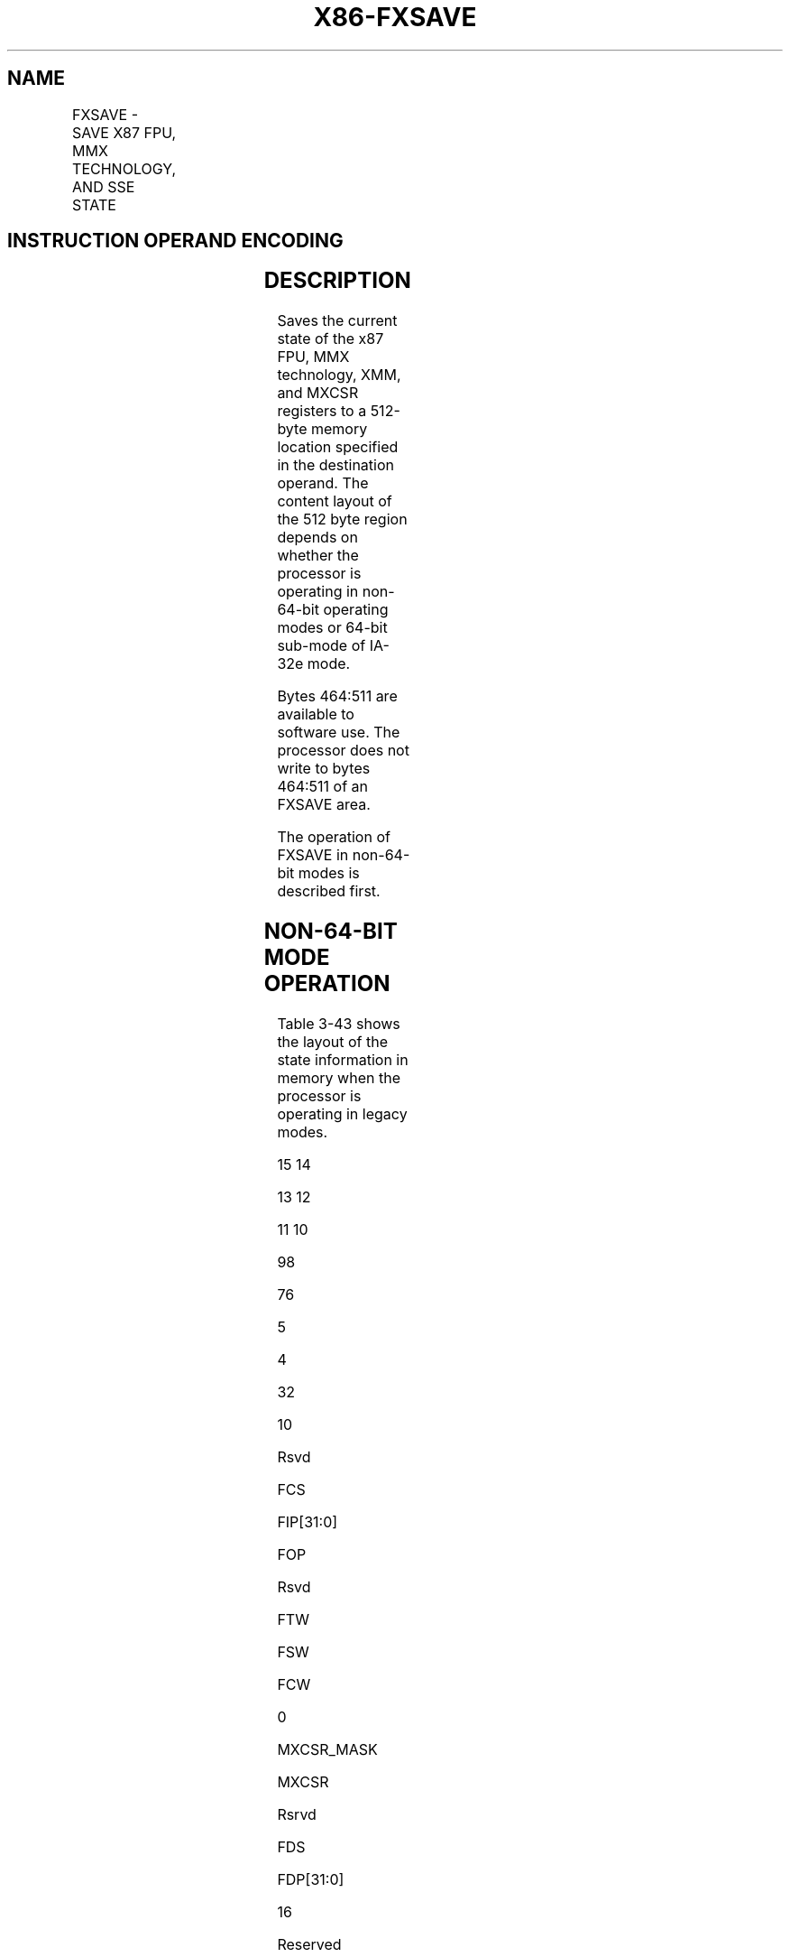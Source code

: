 .nh
.TH "X86-FXSAVE" "7" "May 2019" "TTMO" "Intel x86-64 ISA Manual"
.SH NAME
FXSAVE - SAVE X87 FPU, MMX TECHNOLOGY, AND SSE STATE
.TS
allbox;
l l l l l 
l l l l l .
\fB\fCOpcode/Instruction\fR	\fB\fCOp/En\fR	\fB\fC64\-Bit Mode\fR	\fB\fCCompat/Leg Mode\fR	\fB\fCDescription\fR
NP 0F AE /0 FXSAVE m512byte	M	Valid	Valid	T{
Save the x87 FPU, MMX, XMM, and MXCSR register state to m512byte.
T}
T{
NP REX.W + 0F AE /0 FXSAVE64 m512byte
T}
	M	Valid	N.E.	T{
Save the x87 FPU, MMX, XMM, and MXCSR register state to m512byte.
T}
.TE

.SH INSTRUCTION OPERAND ENCODING
.TS
allbox;
l l l l l 
l l l l l .
Op/En	Operand 1	Operand 2	Operand 3	Operand 4
M	ModRM:r/m (w)	NA	NA	NA
.TE

.SH DESCRIPTION
.PP
Saves the current state of the x87 FPU, MMX technology, XMM, and MXCSR
registers to a 512\-byte memory location specified in the destination
operand. The content layout of the 512 byte region depends on whether
the processor is operating in non\-64\-bit operating modes or 64\-bit
sub\-mode of IA\-32e mode.

.PP
Bytes 464:511 are available to software use. The processor does not
write to bytes 464:511 of an FXSAVE area.

.PP
The operation of FXSAVE in non\-64\-bit modes is described first.

.SH NON\-64\-BIT MODE OPERATION
.PP
Table 3\-43 shows the layout of the state information in memory when the
processor is operating in legacy modes.

.PP
15 14

.PP
13 12

.PP
11 10

.PP
98

.PP
76

.PP
5

.PP
4

.PP
32

.PP
10

.PP
Rsvd

.PP
FCS

.PP
FIP[31:0]

.PP
FOP

.PP
Rsvd

.PP
FTW

.PP
FSW

.PP
FCW

.PP
0

.PP
MXCSR\_MASK

.PP
MXCSR

.PP
Rsrvd

.PP
FDS

.PP
FDP[31:0]

.PP
16

.PP
Reserved

.PP
ST0/MM0

.PP
32

.PP
Reserved

.PP
ST1/MM1

.PP
48

.PP
Reserved

.PP
ST2/MM2

.PP
64

.PP
Reserved

.PP
ST3/MM3

.PP
80

.PP
Reserved

.PP
ST4/MM4

.PP
96

.PP
Reserved

.PP
ST5/MM5

.PP
112

.PP
Reserved

.PP
ST6/MM6

.PP
128

.PP
Reserved

.PP
ST7/MM7

.PP
144

.PP
XMM0

.PP
160

.PP
XMM1

.PP
176

.PP
XMM2

.PP
192

.PP
XMM3

.PP
208

.PP
XMM4

.PP
224

.PP
XMM5

.PP
240

.PP
XMM6

.PP
256

.PP
XMM7

.PP
272

.PP
Reserved

.PP
288

.PP
Reserved

.PP
304

.PP
Reserved

.PP
320

.PP
Reserved

.PP
336

.PP
Reserved

.PP
352

.PP
Reserved

.PP
368

.PP
Reserved

.PP
384

.PP
Reserved

.PP
400

.PP
Reserved

.PP
416

.PP
Reserved

.PP
432

.PP
Reserved

.PP
448

.PP
Available

.PP
464

.PP
Available

.PP
480

.PP
Available

.PP
496

.PP
Table 3\-43. Non\-64\-bit\-Mode Layout of FXSAVE and FXRSTOR Memory Region

.PP
The destination operand contains the first byte of the memory image, and
it must be aligned on a 16\-byte boundary. A misaligned destination
operand will result in a general\-protection (#GP) exception being
generated (or in some cases, an alignment check exception [#AC]).

.PP
The FXSAVE instruction is used when an operating system needs to perform
a context switch or when an exception handler needs to save and examine
the current state of the x87 FPU, MMX technology, and/or XMM and MXCSR
registers.

.PP
The fields in Table 3\-44.

.TS
allbox;
l l 
l l .
\fB\fCField\fR	\fB\fCDefinition\fR
FCW	T{
x87 FPU Control Word (16 bits). See 
T}
Figure 8\-6
T{
 in the Intel® 64 and IA\-32 Architectures Software Developer’s Manual, Volume 1, for the layout of the x87 FPU control word.
T}
FSW	T{
x87 FPU Status Word (16 bits). See 
T}
Figure 8\-4
T{
 in the Intel® 64 and IA\-32 Architectures Software Developer’s Manual, Volume 1, for the layout of the x87 FPU status word.
T}
Abridged FTW	T{
x87 FPU Tag Word (8 bits). The tag information saved here is abridged, as described in the following paragraphs.
T}
FOP	T{
x87 FPU Opcode (16 bits). The lower 11 bits of this field contain the opcode, upper 5 bits are reserved. See 
T}
Figure 8\-8
T{
 in the Intel® 64 and IA\-32 Architectures Software Developer’s Manual, Volume 1, for the layout of the x87 FPU opcode field.
T}
FIP	T{
x87 FPU Instruction Pointer Offset (64 bits). The contents of this field differ depending on the current addressing mode (32\-bit, 16\-bit, or 64\-bit) of the processor when the FXSAVE instruction was executed: 32\-bit mode — 32\-bit IP offset. 16\-bit mode — low 16 bits are IP offset; high 16 bits are reserved. 64\-bit mode with REX.W — 64\-bit IP offset. 64\-bit mode without REX.W — 32\-bit IP offset. See “x87 FPU Instruction and Operand (Data) Pointers” in Chapter 8 of the Intel® 64 and IA\-32 Architectures Software Developer’s Manual, Volume 1, for a description of the x87 FPU instruction pointer.
T}
FCS	T{
x87 FPU Instruction Pointer Selector (16 bits). If CPUID.(EAX=07H,ECX=0H):EBX
T}
[
bit 13
]
T{
 = 1, the processor deprecates FCS and FDS, and this field is saved as 0000H.
T}
FDP	T{
x87 FPU Instruction Operand (Data) Pointer Offset (64 bits). The contents of this field differ depending on the current addressing mode (32\-bit, 16\-bit, or 64\-bit) of the processor when the FXSAVE instruction was executed: 32\-bit mode — 32\-bit DP offset. 16\-bit mode — low 16 bits are DP offset; high 16 bits are reserved. 64\-bit mode with REX.W — 64\-bit DP offset. 64\-bit mode without REX.W — 32\-bit DP offset. See “x87 FPU Instruction and Operand (Data) Pointers” in Chapter 8 of the Intel® 64 and IA\-32 Architectures Software Developer’s Manual, Volume 1, for a description of the x87 FPU operand pointer.
T}
FDS	T{
x87 FPU Instruction Operand (Data) Pointer Selector (16 bits). If CPUID.(EAX=07H,ECX=0H):EBX
T}
[
bit 13
]
T{
 = 1, the processor deprecates FCS and FDS, and this field is saved as 0000H.
T}
MXCSR	T{
MXCSR Register State (32 bits). See 
T}
Figure 10\-3
T{
 in the Intel® 64 and IA\-32 Architectures Software Developer’s Manual, Volume 1, for the layout of the MXCSR register. If the OSFXSR bit in control register CR4 is not set, the FXSAVE instruction may not save this register. This behavior is implementation dependent.
T}
MXCSR\_ MASK	MXCSR
\_
T{
MASK (32 bits). This mask can be used to adjust values written to the MXCSR register, ensuring that reserved bits are set to 0. Set the mask bits and flags in MXCSR to the mode of operation desired for SSE and SSE2 SIMD floating\-point instructions. See “Guidelines for Writing to the MXCSR Register” in Chapter 11 of the Intel® 64 and IA\-32 Architectures Software Developer’s Manual, Volume 1, for instructions for how to determine and use the MXCSR
T}
\_
MASK value.
ST0/MM0 through ST7/MM7	T{
x87 FPU or MMX technology registers. These 80\-bit fields contain the x87 FPU data registers or the MMX technology registers, depending on the state of the processor prior to the execution of the FXSAVE instruction. If the processor had been executing x87 FPU instruction prior to the FXSAVE instruction, the x87 FPU data registers are saved; if it had been executing MMX instructions (or SSE or SSE2 instructions that operated on the MMX technology registers), the MMX technology registers are saved. When the MMX technology registers are saved, the high 16 bits of the field are reserved.
T}
XMM0 through XMM7	T{
XMM registers (128 bits per field). If the OSFXSR bit in control register CR4 is not set, the FXSAVE instruction may not save these registers. This behavior is implementation dependent.
T}
.TE

.PP
Table 3\-44. Field Definitions

.PP
The FXSAVE instruction saves an abridged version of the x87 FPU tag word
in the FTW field (unlike the FSAVE instruction, which saves the complete
tag word). The tag information is saved in physical register order (R0
through R7), rather than in top\-of\-stack (TOS) order. With the FXSAVE
instruction, however, only a single bit (1 for valid or 0 for empty) is
saved for each tag. For example, assume that the tag word is currently
set as follows:

.PP
R7 R6 R5 R4 R3 R2 R1 R0

.PP
11 xx xx xx 11 11 11 11

.PP
Here, 11B indicates empty stack elements and “xx” indicates valid (00B),
zero (01B), or special (10B).

.PP
For this example, the FXSAVE instruction saves only the following 8 bits
of information:

.PP
R7 R6 R5 R4 R3 R2 R1 R0

.PP
01110000

.PP
Here, a 1 is saved for any valid, zero, or special tag, and a 0 is saved
for any empty tag.

.PP
The operation of the FXSAVE instruction differs from that of the FSAVE
instruction, the as follows:

.RS
.IP \(bu 2
FXSAVE instruction does not check for pending unmasked
floating\-point exceptions. (The FXSAVE operation in this regard is
similar to the operation of the FNSAVE instruction).
.IP \(bu 2
After the FXSAVE instruction has saved the state of the x87 FPU, MMX
technology, XMM, and MXCSR registers, the processor retains the
contents of the registers. Because of this behavior, the FXSAVE
instruction cannot be used by an application program to pass a
“clean” x87 FPU state to a procedure, since it retains the current
state. To clean the x87 FPU state, an application must explicitly
execute an FINIT instruction after an FXSAVE instruction to
reinitialize the x87 FPU state.
.IP \(bu 2
The format of the memory image saved with the FXSAVE instruction is
the same regardless of the current addressing mode (32\-bit or
16\-bit) and operating mode (protected, real address, or system
management). This behavior differs from the FSAVE instructions,
where the memory image format is different depending on the
addressing mode and operating mode. Because of the different image
formats, the memory image saved with the FXSAVE instruction cannot
be restored correctly with the FRSTOR instruction, and likewise the
state saved with the FSAVE instruction cannot be restored correctly
with the FXRSTOR instruction.

.RE

.PP
The FSAVE format for FTW can be recreated from the FTW valid bits and
the stored 80\-bit FP data (assuming the stored data was not the contents
of MMX technology registers) using Table 3\-45.

.PP
Exponent all 1’s

.PP
Exponent all 0’s

.PP
Fraction all 0’s

.PP
J and M bits

.PP
FTW valid bit

.PP
x87 FTW

.PP
0 0

.PP
0 0

.PP
0 0

.PP
0x 1x

.PP
1 1

.PP
Special 10 Valid 00

.PP
0 0

.PP
0 0

.PP
1 1

.PP
00 10

.PP
1 1

.PP
Special 10 Valid 00

.PP
0 0

.PP
1 1

.PP
0 0

.PP
0x 1x

.PP
1 1

.PP
Special 10 Special 10

.PP
0 0

.PP
1 1

.PP
1 1

.PP
00 10

.PP
1 1

.PP
Zero 01 Special 10

.PP
1 1

.PP
0 0

.PP
0 0

.PP
1x 1x

.PP
1 1

.PP
Special 10 Special 10

.PP
1 1

.PP
0 0

.PP
1 1

.PP
00 10

.PP
1 1

.PP
Special 10 Special 10

.PP
For all legal combinations above.

.PP
0

.PP
Empty 11

.PP
Table 3\-45. Recreating FSAVE Format

.PP
The J\-bit is defined to be the 1\-bit binary integer to the left of the
decimal place in the significand. The M\-bit is defined to be the most
significant bit of the fractional portion of the significand (i.e., the
bit immediately to the right of the decimal place).

.PP
When the M\-bit is the most significant bit of the fractional portion of
the significand, it must be 0 if the fraction is all 0’s.

.SH IA\-32E MODE OPERATION
.PP
In compatibility sub\-mode of IA\-32e mode, legacy SSE registers, XMM0
through XMM7, are saved according to the legacy FXSAVE map. In 64\-bit
mode, all of the SSE registers, XMM0 through XMM15, are saved.
Additionally, there are two different layouts of the FXSAVE map in
64\-bit mode, corresponding to FXSAVE64 (which requires REX.W=1) and
FXSAVE (REX.W=0). In the FXSAVE64 map (Table 3\-47), the FPU IP and FPU
DP pointers are 32\-bits.

.PP
15 14

.PP
13 12

.PP
11 10

.PP
98

.PP
76

.PP
5

.PP
4

.PP
32

.PP
10

.PP
FIP

.PP
FOP

.PP
Reserved

.PP
FTW

.PP
FSW

.PP
FCW

.PP
0

.PP
MXCSR\_MASK

.PP
MXCSR

.PP
FDP

.PP
16

.PP
Reserved

.PP
ST0/MM0

.PP
32

.PP
Reserved

.PP
ST1/MM1

.PP
48

.PP
Reserved

.PP
ST2/MM2

.PP
64

.PP
Reserved

.PP
ST3/MM3

.PP
80

.PP
Reserved

.PP
ST4/MM4

.PP
96

.PP
Reserved

.PP
ST5/MM5

.PP
112

.PP
Reserved

.PP
ST6/MM6

.PP
128

.PP
Reserved

.PP
ST7/MM7

.PP
144

.PP
XMM0

.PP
160

.PP
XMM1

.PP
176

.PP
XMM2

.PP
192

.PP
XMM3

.PP
208

.PP
XMM4

.PP
224

.PP
XMM5

.PP
240

.PP
XMM6

.PP
256

.PP
XMM7

.PP
272

.PP
XMM8

.PP
288

.PP
XMM9

.PP
304

.PP
XMM10

.PP
320

.PP
XMM11

.PP
336

.PP
XMM12

.PP
352

.PP
XMM13

.PP
368

.PP
XMM14

.PP
384

.PP
XMM15

.PP
400

.PP
Reserved

.PP
416

.PP
Reserved

.PP
432

.PP
Reserved

.PP
448

.PP
Available

.PP
464

.PP
Available

.PP
480

.PP
Available

.PP
496

.PP
Table 3\-46. Layout of the 64\-bit\-mode FXSAVE64 Map (requires REX.W = 1)

.PP
15 14

.PP
13 12

.PP
11 10

.PP
98

.PP
76

.PP
5

.PP
4

.PP
32

.PP
10

.PP
Reserved

.PP
FCS

.PP
FIP[31:0]

.PP
FOP

.PP
Reserved

.PP
FTW

.PP
FSW

.PP
FCW

.PP
0

.PP
MXCSR\_MASK

.PP
MXCSR

.PP
Reserved

.PP
FDS

.PP
FDP[31:0]

.PP
16

.PP
Reserved

.PP
ST0/MM0

.PP
32

.PP
Reserved

.PP
ST1/MM1

.PP
48

.PP
Reserved

.PP
ST2/MM2

.PP
64

.PP
Reserved

.PP
ST3/MM3

.PP
80

.PP
Reserved

.PP
ST4/MM4

.PP
96

.PP
Reserved

.PP
ST5/MM5

.PP
112

.PP
Reserved

.PP
ST6/MM6

.PP
128

.PP
Reserved

.PP
ST7/MM7

.PP
144

.PP
XMM0

.PP
160

.PP
XMM1

.PP
176

.PP
XMM2

.PP
192

.PP
XMM3

.PP
208

.PP
XMM4

.PP
224

.PP
XMM5

.PP
240

.PP
XMM6

.PP
256

.PP
XMM7

.PP
272

.PP
XMM8

.PP
288

.PP
XMM9

.PP
304

.PP
XMM10

.PP
320

.PP
XMM11

.PP
336

.PP
XMM12

.PP
352

.PP
XMM13

.PP
368

.PP
XMM14

.PP
384

.PP
XMM15

.PP
400

.PP
Reserved

.PP
416

.PP
Reserved

.PP
432

.PP
Reserved

.PP
448

.PP
Available

.PP
464

.PP
Available

.PP
480

.PP
Available

.PP
496

.PP
Table 3\-47. Layout of the 64\-bit\-mode FXSAVE Map (REX.W = 0)

.SH OPERATION
.PP
.RS

.nf
IF 64\-Bit Mode
    THEN
        IF REX.W = 1
            THEN
                DEST ← Save64BitPromotedFxsave(x87 FPU, MMX, XMM15\-XMM0,
                MXCSR);
            ELSE
                DEST ← Save64BitDefaultFxsave(x87 FPU, MMX, XMM15\-XMM0, MXCSR);
        FI;
    ELSE
        DEST ← SaveLegacyFxsave(x87 FPU, MMX, XMM7\-XMM0, MXCSR);
FI;

.fi
.RE

.SH PROTECTED MODE EXCEPTIONS
.TS
allbox;
l l 
l l .
#GP(0)	T{
For an illegal memory operand effective address in the CS, DS, ES, FS or GS segments.
T}
	T{
If a memory operand is not aligned on a 16\-byte boundary, regardless of segment. (See the description of the alignment check exception 
T}
[

#
AC
]
 below.)
#SS(0)	T{
For an illegal address in the SS segment.
T}
#PF(fault\-code)	For a page fault.
#NM	If CR0.TS
[
bit 3
]
 = 1.
	If CR0.EM
[
bit 2
]
 = 1.
#UD	If CPUID.01H:EDX.FXSR
[
bit 24
]
 = 0.
#UD	If the LOCK prefix is used.
#AC	T{
If this exception is disabled a general protection exception (
T}
#
T{
GP) is signaled if the memory operand is not aligned on a 16\-byte boundary, as described above. If the alignment check exception (
T}
#
T{
AC) is enabled (and the CPL is 3), signaling of 
T}
#
T{
AC is not guaranteed and may vary with implementation, as follows. In all implementations where 
T}
#
T{
AC is not signaled, a general protection exception is signaled in its place. In addition, the width of the alignment check may also vary with implementation. For instance, for a given implementation, an alignment check exception might be signaled for a 2\-byte misalignment, whereas a general protection exception might be signaled for all other misalignments (4\-, 8\-, or 16\-byte misalignments).
T}
.TE

.SH REAL\-ADDRESS MODE EXCEPTIONS
.TS
allbox;
l l 
l l .
#GP	T{
If a memory operand is not aligned on a 16\-byte boundary, regardless of segment.
T}
	T{
If any part of the operand lies outside the effective address space from 0 to FFFFH.
T}
#NM	If CR0.TS
[
bit 3
]
 = 1.
	If CR0.EM
[
bit 2
]
 = 1.
#UD	If CPUID.01H:EDX.FXSR
[
bit 24
]
 = 0.
	If the LOCK prefix is used.
.TE

.SH VIRTUAL\-8086 MODE EXCEPTIONS
.PP
Same exceptions as in real address mode.

.TS
allbox;
l l 
l l .
#PF(fault\-code)	For a page fault.
#AC	T{
For unaligned memory reference.
T}
#UD	If the LOCK prefix is used.
.TE

.SH COMPATIBILITY MODE EXCEPTIONS
.PP
Same exceptions as in protected mode.

.SH 64\-BIT MODE EXCEPTIONS
.TS
allbox;
l l 
l l .
#SS(0)	T{
If a memory address referencing the SS segment is in a non\-canonical form.
T}
#GP(0)	T{
If the memory address is in a non\-canonical form.
T}
	T{
If memory operand is not aligned on a 16\-byte boundary, regardless of segment.
T}
#PF(fault\-code)	For a page fault.
#NM	If CR0.TS
[
bit 3
]
 = 1.
	If CR0.EM
[
bit 2
]
 = 1.
#UD	If CPUID.01H:EDX.FXSR
[
bit 24
]
 = 0.
	If the LOCK prefix is used.
#AC	T{
If this exception is disabled a general protection exception (
T}
#
T{
GP) is signaled if the memory operand is not aligned on a 16\-byte boundary, as described above. If the alignment check exception (
T}
#
T{
AC) is enabled (and the CPL is 3), signaling of 
T}
#
T{
AC is not guaranteed and may vary with implementation, as follows. In all implementations where 
T}
#
T{
AC is not signaled, a general protection exception is signaled in its place. In addition, the width of the alignment check may also vary with implementation. For instance, for a given implementation, an alignment check exception might be signaled for a 2\-byte misalignment, whereas a general protection exception might be signaled for all other misalignments (4\-, 8\-, or 16\-byte misalignments).
T}
.TE

.SH IMPLEMENTATION NOTE
.PP
The order in which the processor signals general\-protection (#GP) and
page\-fault (#PF) exceptions when they both occur on an instruction
boundary is given in Table 5\-2 in the
Intel® 64 and IA\-32 Architectures Software Developer’s Manual, Volume
3B. This order vary for FXSAVE for different processor implementations.

.SH SEE ALSO
.PP
x86\-manpages(7) for a list of other x86\-64 man pages.

.SH COLOPHON
.PP
This UNOFFICIAL, mechanically\-separated, non\-verified reference is
provided for convenience, but it may be incomplete or broken in
various obvious or non\-obvious ways. Refer to Intel® 64 and IA\-32
Architectures Software Developer’s Manual for anything serious.

.br
This page is generated by scripts; therefore may contain visual or semantical bugs. Please report them (or better, fix them) on https://github.com/ttmo-O/x86-manpages.

.br
Copyleft TTMO 2020 (Turkish Unofficial Chamber of Reverse Engineers - https://ttmo.re).
